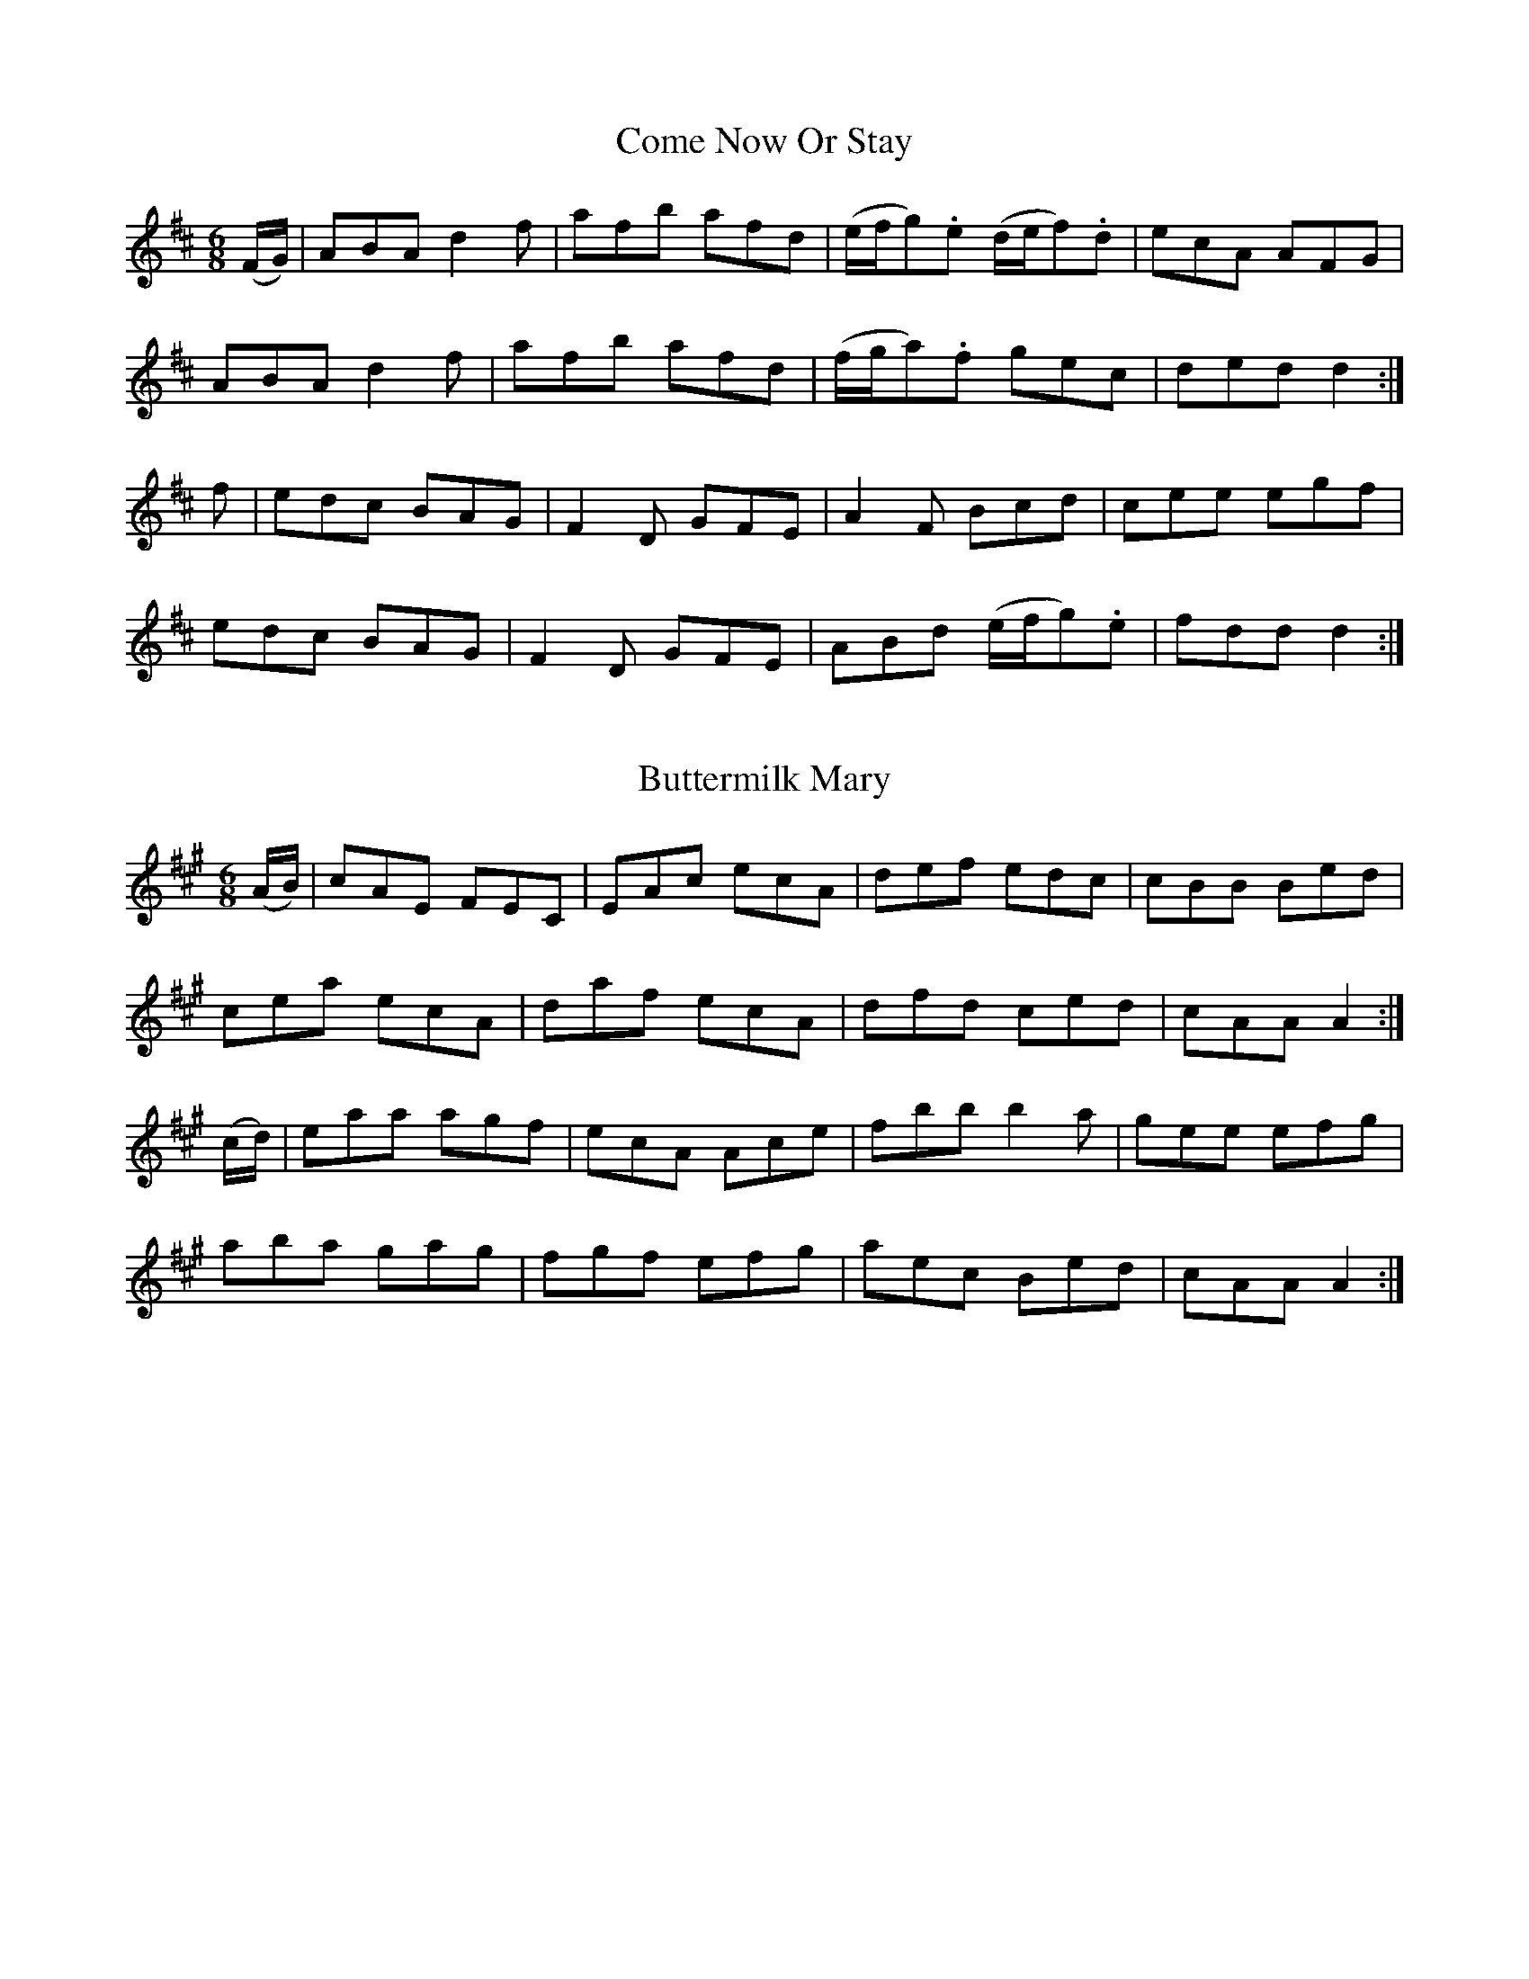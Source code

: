 
X: 1001
T: Come Now Or Stay
N:"Collected by F.O'Neill"
B:O'Neill's 1001
Z:Transcribed by Dan G. Petersen, dangp@post6.tele.dk
M:6/8
L:1/8
K:D
(F/G/)|ABA d2f|afb afd|(e/f/g).e (d/e/f).d|ecA AFG|
ABA d2f|afb afd|(f/g/a).f gec|ded d2:|
f|edc BAG|F2D GFE|A2F Bcd|cee egf|
edc BAG|F2D GFE|ABd (e/f/g).e|fdd d2:|


X: 1002
T: Buttermilk Mary
B:O'Neill's 1002
Z:Transcribed by Dan G. Petersen, dangp@post6.tele.dk
M:6/8
L:1/8
K:A
(A/B/)|cAE FEC|EAc ecA|def edc|cBB Bed|
cea ecA|daf ecA|dfd ced|cAA A2:|
(c/d/)|eaa agf|ecA Ace|fbb b2a|gee efg|
aba gag|fgf efg|aec Bed|cAA A2:|


X: 1003
T: The Connachtman's Rambles
B:O'Neill's 1003
Z:Transcribed by Dan G. Petersen, dangp@post6.tele.dk
M:6/8
L:1/8
K:Bm
(3B/A/G/|FAA dAA|~BAA dAG|FAA dfe|dBB {c}BAG|
FAA dAA|~BAA def|gfe dfe|dBB B2:|
f|fbb faa|{g}fef def|fbb faa|fed e2e|
fbb afe|dBc def|{a}gfe dfe|dBB B2:|


X: 1004
T: Father Fielding's Favourite
N:"Collected by F.O'Neill"
B:O'Neill's 1004
Z:Transcribed by Dan G. Petersen, dangp@post6.tele.dk
M:6/8
L:1/8
K:G
D|G>AB BcA|AGG G2(B/c/)|dBG FGA|FDD D2D|
G>AB BcA|AGG fed|cAG FGA|{B}AGG G2:|
d|gfg afd|c>Bc dBG|gfg afd|cBc d2d|
gfg gfg|ece efg|d>ed cBA|BGG G2:|


X: 1005
T: Father Tom's Wager
B:O'Neill's 1005
Z:Transcribed by Dan G. Petersen, dangp@post6.tele.dk
M:6/8
L:1/8
K:G
(B/c/)|d>ge dBG|AEF GDB,|G,B,D GBd|{d}cBc ABc|
dge dBG|AEF GDB,|G,B,D GAc|BEF G2:|
(d/c/)|Bdg bag|fed cAF|DGG FAA|GBB ABc|
Bdg bag|gfe dBG|cec dBG|AEF G2:|


X: 1006
T: Fishing for Eels
N:"Collected by Ennis"
B:O'Neill's 1006
Z:Transcribed by Dan G. Petersen, dangp@post6.tele.dk
M:6/8
L:1/8
K:G
G2G dBG|BAB dBG|G2G dBG|AGA BGE|
G2G dBG|BAB def|gfe dBG|AGA BGE:|
gbg faf|ege def|gfg efg|aga bge|
gbg faf|ege def|gfe dBG|AGA BGE:|


X: 1007
T: The Laccaroo Boys
N:"Collected by F.O'Neill"
B:O'Neill's 1007
Z:Transcribed by Dan G. Petersen, dangp@post6.tele.dk
M:6/8
L:1/8
K:Am
(A/G/)|EAA A>Bc|BAG (B>d)d|efe dge|dBG G2(A/G/)|
EAA A>Bc|BAG (B>d)d|efe deg|(e3/2d/c/B/) A2:|
(B/A/)|GBd gab|B>AG (B>d)d|eaa a^ga|(b3/2a/g/^f/) e2f|
gag gab|B>AG (B>d)d|efe deg|(e3/2d/c/B/) A2:|


X: 1008
T: O'Gallagher's Frolics
B:O'Neill's 1008
Z:Transcribed by Dan G. Petersen, dangp@post6.tele.dk
M:6/8
L:1/8
K:Dm
A,|D>ED F>ED|A>BA c>AG|ABA A2G|FAF GE^C|
D>ED F>ED|A>BA c>AG|AGF EDE|FDD D2:|
A|d2e f>ed|f2g agf|cef gec|gec gec|
ded fed|ced cAG|AGF EDE|FDD D2:|


X: 1009
T: The Rambler From Clare
B:O'Neill's 1009
Z:Transcribed by Dan G. Petersen, dangp@post6.tele.dk
M:6/8
L:1/8
K:Am
(A/B/)|cAB GAE|DEG GAB|cBA GED|EAA A2B|
cAB GAE|DEG GAB|cde fed|cAA A2:|
B|(c3/2d/e/^f/) gef|gea ged|e^f^g aba|ge^f ged|
(c3/2d/e/^f/) ge^g|aba ged|cde =fed|cAA A2:|


X: 1010
T: Biddy Maloney
N:"Collected by Gillan"
B:O'Neill's 1010
Z:Transcribed by Dan G. Petersen, dangp@post6.tele.dk
M:6/8
L:1/8
K:D
(A/G/)|FGA AFA|AFA AFA|BGG AGF|BGE EGE|
FGA AFA|AFA d2A|(B/c/d)B AFd|AFD D2:|
(c/d/)|ecA AcA|ecA d2A|GBG FGA|BGE E2(c/d/)|
ecA dfa|gfe d2A|dcB AFd|AFD D2:|
(f/g/)|a3 g3|fed cBA|GBG FGA|BGE E2(f/g/)|
agf gbg|fed cBA|dcB AFd|AFD D2:|
(f/g/)|.a(f/g/a/f/) dfg|.a(f/g/a/f/) dga|.b(g/a/b/g/) ega|.b(g/a/b/g/) efg|
a(f/g/a/f/) bgg|.a(f/g/a/f/) d2A|(B/c/d)B AFd|AFD D2:|
A|(d/e/d)c dAF|(d/e/d)c dAF|GBG FGA|BGE E2A|
(d/e/d)c dAF|(d/e/d)c dAF|dcd efg|fdd d2:|
g|(f/g/)ab afd|fd(f/g/) afd|g2e f2d|efe efg|
(f/g/)ab afd|(f/d/)fg afd|gfg eag|fdd d2:|
g|fdf ece|dcB AGF|GBG FGA|BGE E2g|
fdf ece|dcB AGF|(B/c/d)B AFd|AFD D2:|


X: 1011
T: The Newmarried Couple
N:"Collected by Early"
B:O'Neill's 1011
Z:Transcribed by Dan G. Petersen, dangp@post6.tele.dk
M:6/8
L:1/8
K:G
D|GAG GBd|gfe d2c|Bdg dBG|FAA A2D|
GAG GBd|gfe d2c|BdB cAF|GAG G2:|
c|Bdg dBG|Bdg d2c|Bdg dBG|FAA A2c|
Bdd def|gfe fdc|BdB cAF|GAG G2:|


X: 1012
T: Tim Hogan's Jig
B:O'Neill's 1012
Z:Transcribed by Dan G. Petersen, dangp@post6.tele.dk
M:6/8
L:1/8
K:Am
ABA A3|TA2A g3|ABA A2e|edc BA^G|
ABA A3|TA2A g3|de^f gfg|edc BAG:|
e^f^g abc'|bag a2g|e^f^g aga|ba^f ged|
e^f^g abc'|bag gfe|de^f gfg|edc BAG||
(ce).c (Bd).B|(A/B/c)d ecA|(ce).c (Bd).B|(G/A/B)c dBG|
(ce).c (Bd).B|(A/B/c)d ecA|de^f gfg|edc BA^G|]


X: 1013
T: Come To Dinner
N:"Collected by J.O'Neill"
B:O'Neill's 1013
Z:Transcribed by Dan G. Petersen, dangp@post6.tele.dk
M:6/8
L:1/8
K:A
e|(c<A)A A2A|EAB cBA|(B<G)G G2G|BGB gdB|
(c<A)A A2B|cde agf|gec Bed|(c<A)A A2:|
e|aga bag|aec Ace|dBG EGB|Acf efg|
aga bag|aec Ace|dBG EGB|(c<A)A A2:|


X: 1014
T: The Jolly Joker
N:"Collected by J.O'Neill"
B:O'Neill's 1014
Z:Transcribed by Dan G. Petersen, dangp@post6.tele.dk
Z:Missing fractional beam in line 1 bar 1 inserted
M:6/8
L:1/8
K:D
D>dd dFG|ABG FGE|D>dd dFA|GBA GFE|
D>dd F>dd|E>dd D>dd|fdB AGF|EBA GFE:|
FEF DzD|DFA AGE|FEF D3|gdB Bcd|
FEF DzD|DFA AGF|G>BG F>AF|E>BA GFE:|


X: 1015
T: Mixing the Punch
N:"Collected by J.O'Neill"
B:O'Neill's 1015
Z:Transcribed by Dan G. Petersen, dangp@post6.tele.dk
M:6/8
L:1/8
K:D
(A/G/)|FED dfe|dAF GFE|GBG edB|ABA GFE|
FAD GBE|Ace dAG|FDG ECE|DED D2:|
(3A/B/c/|d2d def|ABA Fdc|Bcd efg|d2f ecA|
FED def|efg ecA|FDG ECE|DED D2:|


X: 1016
T: Finerty's Frolic
B:O'Neill's 1016
Z:Transcribed by Dan G. Petersen, dangp@post6.tele.dk
Z:The sharps (^) in line 2 and 4 bar 4 + line 4 bar 2 are superflous
M:6/8
L:1/8
K:G
(G/F/)|DGG GAB|cAG FGA|{c}BAB cAF|AGG G2F|
DGG GAB|{d}cAG FGA|(d/e/=f)d cA^F|AGG G2:|
d|def g2g|=fed cA^F|Ggf gag|=fdd d2e|
(f/g/a)g =fed|cd_B A=Bc|(d/e/=f)d cA^F|AGG G2:|


X: 1017
T: Old as the Hills
N:"Collected by F.O'Neill"
B:O'Neill's 1017
Z:Transcribed by Dan G. Petersen, dangp@post6.tele.dk
M:6/8
L:1/8
K:A
a|ABA cBA|d2e fga|ABA c2A|dBG Bcd|
ecA Ace|d2e fga|ece dBG|Ace a2:|
e|c2e ecA|Aca ecA|c2e ecA|Bcd dcB|
c2e ecA|Acg fga|ece dBG|Ace a2:|


X: 1018
T: Long John's Wedding
N:"Collected by F.O'Neill"
B:O'Neill's 1018
Z:Transcribed by Dan G. Petersen, dangp@post6.tele.dk
M:6/8
L:1/8
K:A
e|c2A ABA|agf e2d|c2A ABc|d2c Bcd|
c2A ABA|agf e2d|c2A BGB|A3 A2:|
e|A2B c2d|efe e3|d2B Bcd|e2d cBA|
f2g agf|e2d c2a|c2A BGB|A3 A2:|


X: 1019
T: The Lark in the Morning
N:"1st Setting"
N:"Collected by Carberry"
B:O'Neill's 1019
Z:Transcribed by Dan G. Petersen, dangp@post6.tele.dk
M:6/8
L:1/8
K:Em
B,|[B,2E2]c BGE|D2d AFD|[B,2E2]c BA|GFE e2(e/f/|
g)fe dcB|(A/B/A).G FE^D|EFG ABc|BGF E2:|
B|eBe (g<b).e|dAd (f<a).f|eBe (g<b).e|(f<a).f (g<b).e|
(f<a).f gfe|(d({e/d/}c)d) AF^D|EFG ABc|BGF E2:|


X: 1020
T: The Lark in the Morning
N:"2nd Setting"
N:"Collected by J.O'Neill"
B:O'Neill's 1020
Z:Transcribed by Dan G. Petersen, dangp@post6.tele.dk
M:6/8
L:1/8
K:Am
(c/d/)|eAA A^GA|cde fed|eAA A^GA|cde ged|
eaa g^fg|cdc BA^G|ABc def|ecB A2:|
(c/B/)|A2e ecA|G2g dB^G|A2e ece|dcB A2(a/b/)|
c'ba gfe|dBg dB^G|ABc def|ecB A2:|


X: 1021
T: Kit O'Mahony's Jig
N:"Collected by F.O'Neill"
B:O'Neill's 1021
Z:Transcribed by Dan G. Petersen, dangp@post6.tele.dk
M:6/8
L:1/8
K:G
(d/c/)|BcB ABA|GAG FGA|BAB cAF|DGG Gdc|
BAG AGF|DGE FGA|fed cAF|DGG G2:|
A|GBd deg|fed cAF|GBd def|gfg def|
gfe fed|edB cde|fed cAF|DGG G2:|
D|GBd cAc|BGG GBd|gdB cAE|FGA cAF|
GBd cAc|BGG gfg|fed cAF|DGG G2:|
d|gfg dBG|fed cAF|GBd deg|fef def|
gfg afd|bag afd|fed cAF|DGG G2:|


X: 1022
T: The Humours of Drinagh
N:"Collected by Cronin"
B:O'Neill's 1022
Z:Transcribed by Dan G. Petersen, dangp@post6.tele.dk
M:6/8
L:1/8
K:D
(A/G/)|FDF ABc|dfd ecA|FDF ABc|dcA GAG|
FDF ABc|dfd ece|fdf gec|Add d2:|
e|fdf gfg|aba gfe|fdf gfg|aba gfg|
aba gag|fgf ecA|fdf gec|Add d2:|
(c/B/)|AFD DBc|dfd cBc|AFD DBc|dcB GcB|
AFD DBc|dfd ecA|fdf gec|Add d2:|
(f/g/)|agf gag|fed ecA|agf gag|fdd d2(f/g/)|
(a/g/f)a gfe|(f/e/d)f ecA|fed gec|Add d2:|


X: 1023
T: The Gallowglass
N:"Collected by Dunning"
B:O'Neill's 1023
Z:Transcribed by Dan G. Petersen, dangp@post6.tele.dk
M:6/8
L:1/8
K:Am
(A/B/) | cBA  eBd  | cAA A2(A/B/) | cBA e^fg | BGG G2(A/B/) |
         cBA  eBd  | cea e2d      | cBA ^GAB | cAA A2 :|
||   e | a^ga e=fd | cAA A2(A/B/) | cBA e^fg | BGG G2e |
         a^ga e=fd | cAA Aed      | cBA ^GAB | cAA A2  |
||   e | a^ga e=fd | cAA A2(A/B/) | cBA e^fg | BGG G2e |
         aeg  fdB  | ecA B^GE     | ABc dBe  | cAA A2 ||


X: 1024
T: The Fardown Farmer
N:"Collected by J.O'Neill"
B:O'Neill's 1024
Z:Transcribed by Dan G. Petersen, dangp@post6.tele.dk
M:6/8
L:1/8
K:G
A|BAB GED|EFG GAB|BAB GED|EAA ABc|
BAB GED|EFG GAB|dfe dcA|(B<G)G G2:|
A|Bcd ded|dge dBG|Bcd ded|efd g2d|
Bcd ded|dge dBG|dfe dcA|(B<G)G G2:|


X: 1025
T: The Northern Road
N:"Collected by Dillon"
B:O'Neill's 1025
Z:Transcribed by Dan G. Petersen, dangp@post6.tele.dk
S:Anacrusis to the second part is missing
M:6/8
L:1/8
K:D
d|AGF A2D|DED FED|AGF A2D|F3 d3|
AGF A2D|DED AGF|EFE E2F|G3B2:|
ABc d2F|AGF d2F|ABc dAF|B3 d3|
[1 ABc ded|cBA d2A|Bcd EFE|D3 B3:|
[2 faf gec|fdB AFD|EFE E2F|G3 B3|]


X: 1026
T: The Old Horned Sheep
N:"Collected by F.O'Neill"
B:O'Neill's 1026
Z:Transcribed by Dan G. Petersen, dangp@post6.tele.dk
M:6/8
L:1/8
K:G
(3d/e/f/||"S"g2G GFG|EGG DGG|g2G GFG|EAG FED|
g2G GFG|EGG DGG|EGG FGA|BGG HG2:|
z|Bdd dBG|Bdd d2G|Bdd dBG|cAA A2c|
Bdd dBG|Bdd def|gfe dcB|ABG FE"S"D:|


X: 1027
T: Dick Sullivan's Favorite
N:"Collected by J.O'Neill"
B:O'Neill's 1027
Z:Transcribed by Dan G. Petersen, dangp@post6.tele.dk
M:6/8
L:1/8
K:G
(B/c/d)c BdB|GBd gdB|(B/c/d)c BdB|AFA cBA|
(B/c/d)c BdB|GBd gdB|cac BgB|AFA cBA:|
dgf gdB|gag gba|gag gdB|(F/G/A)B cde|
dgf gdB|gfe dcB|cac BgB|AFA cBA:|
dBG (G/A/B)c|dBG gfe|dBG GBG|AFA cde|
dBG GBd|gfe dcB|cac BgB|AFA cBA:|


X: 1028
T: Sergt Stack' Favorite
N:"Collected by Stack"
B:O'Neill's 1028
Z:Transcribed by Dan G. Petersen, dangp@post6.tele.dk
M:6/8
L:1/8
K:A
(A/B/)|"S"~c3 BcB|AGE GAB|~c3 dcd|(e/f/g).e (a/f/e).d|
~c3 BcB|AGE GAB|{d}cBA GED|EAA HA2:|
(A/B/)|(c/d/e).f {a}gfg|eaf ge(d/B/)|(c/d/e).f {a}gfg|eag a2(A/B/)|
(c/d/e).f {a}gfg|eab ag(e/d/)|~c3 ~d3|.e{f}.ec .d.f(e/"S"f/):|


X: 1029
T: The Ruins of Killmallock
N:"Collected by F.O'Neill"
B:O'Neill's 1029
Z:Transcribed by Dan G. Petersen, dangp@post6.tele.dk
Z:In the manuscript first note in line 3 is too long: 'e2'
M:6/8
L:1/8
K:A
(A/B/)|cBc dcd|ecA AGE|{d}cBd cBA|GEF GAB|
{d}cBc dcd|ecA Bcd|cBA BGE|EAA A2:|
e|{b}aga ece|agf edc|{e}dcd BGB|Acd efg|
{b}aga ece|agf edc|Bcd efg|aAA A2:|


X: 1030
T: The Mountaineer's March
N:"Collected by F.O'Neill"
B:O'Neill's 1030
Z:Transcribed by Dan G. Petersen, dangp@post6.tele.dk
M:6/8
L:1/8
K:G
(3D/E/F/|GAG GAB|ABA ABd|edd gdB|ABA ABd|
GAG GAB|ABA ABd|edd gdB|cAF G2:|
(3A/B/c/|d2d dBG|efe efg|ded dBG|ABc BAG|
ded dBG|e2{f/e/}d efg|dBd gdB|cAF G2:|


X: 1031
T: The Top of Cork Road
B:O'Neill's 1031
Z:Transcribed by Dan G. Petersen, dangp@post6.tele.dk
M:6/8
L:1/8
K:D
(f/e/)|dAF DFA|Bed cBA|dcd efg|aed cBA|
dAF DFA|Bed cBA|dcd efg|fdd d2:|
g|fdf fga|ecd efg|dcd fed|cAA A2c|
BGB Bcd|AFA DFA|dcd efg|fdd d2:|
